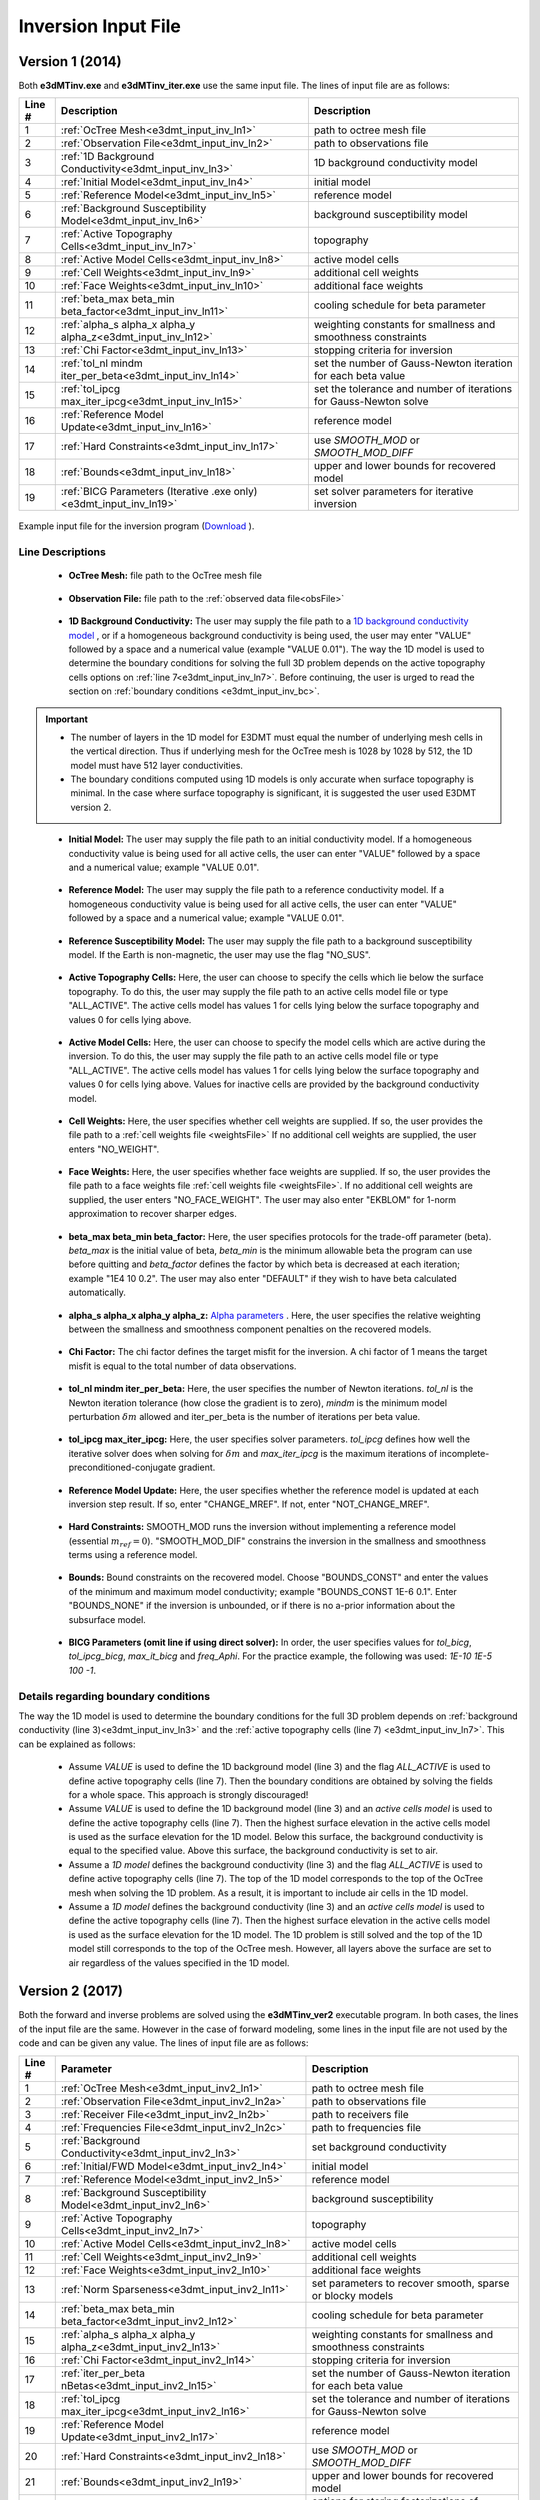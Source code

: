 .. _e3dmt_input_inv:

Inversion Input File
====================

Version 1 (2014)
----------------

Both **e3dMTinv.exe** and **e3dMTinv_iter.exe** use the same input file. The lines of input file are as follows:

.. tabularcolumns:: |L|C|C|

+--------+--------------------------------------------------------------------+-------------------------------------------------------------------+
| Line # | Description                                                        | Description                                                       |
+========+====================================================================+===================================================================+
| 1      | :ref:`OcTree Mesh<e3dmt_input_inv_ln1>`                            | path to octree mesh file                                          |
+--------+--------------------------------------------------------------------+-------------------------------------------------------------------+
| 2      | :ref:`Observation File<e3dmt_input_inv_ln2>`                       | path to observations file                                         |
+--------+--------------------------------------------------------------------+-------------------------------------------------------------------+
| 3      | :ref:`1D Background Conductivity<e3dmt_input_inv_ln3>`             | 1D background conductivity model                                  |
+--------+--------------------------------------------------------------------+-------------------------------------------------------------------+
| 4      | :ref:`Initial Model<e3dmt_input_inv_ln4>`                          | initial model                                                     |
+--------+--------------------------------------------------------------------+-------------------------------------------------------------------+
| 5      | :ref:`Reference Model<e3dmt_input_inv_ln5>`                        | reference model                                                   |
+--------+--------------------------------------------------------------------+-------------------------------------------------------------------+
| 6      | :ref:`Background Susceptibility Model<e3dmt_input_inv_ln6>`        | background susceptibility model                                   |
+--------+--------------------------------------------------------------------+-------------------------------------------------------------------+
| 7      | :ref:`Active Topography Cells<e3dmt_input_inv_ln7>`                | topography                                                        |
+--------+--------------------------------------------------------------------+-------------------------------------------------------------------+
| 8      | :ref:`Active Model Cells<e3dmt_input_inv_ln8>`                     | active model cells                                                |
+--------+--------------------------------------------------------------------+-------------------------------------------------------------------+
| 9      | :ref:`Cell Weights<e3dmt_input_inv_ln9>`                           | additional cell weights                                           |
+--------+--------------------------------------------------------------------+-------------------------------------------------------------------+
| 10     | :ref:`Face Weights<e3dmt_input_inv_ln10>`                          | additional face weights                                           |
+--------+--------------------------------------------------------------------+-------------------------------------------------------------------+
| 11     | :ref:`beta_max beta_min beta_factor<e3dmt_input_inv_ln11>`         | cooling schedule for beta parameter                               |
+--------+--------------------------------------------------------------------+-------------------------------------------------------------------+
| 12     | :ref:`alpha_s alpha_x alpha_y alpha_z<e3dmt_input_inv_ln12>`       | weighting constants for smallness and smoothness constraints      |
+--------+--------------------------------------------------------------------+-------------------------------------------------------------------+
| 13     | :ref:`Chi Factor<e3dmt_input_inv_ln13>`                            | stopping criteria for inversion                                   |
+--------+--------------------------------------------------------------------+-------------------------------------------------------------------+
| 14     | :ref:`tol_nl mindm iter_per_beta<e3dmt_input_inv_ln14>`            | set the number of Gauss-Newton iteration for each beta value      |
+--------+--------------------------------------------------------------------+-------------------------------------------------------------------+
| 15     | :ref:`tol_ipcg max_iter_ipcg<e3dmt_input_inv_ln15>`                | set the tolerance and number of iterations for Gauss-Newton solve |
+--------+--------------------------------------------------------------------+-------------------------------------------------------------------+
| 16     | :ref:`Reference Model Update<e3dmt_input_inv_ln16>`                | reference model                                                   |
+--------+--------------------------------------------------------------------+-------------------------------------------------------------------+
| 17     | :ref:`Hard Constraints<e3dmt_input_inv_ln17>`                      | use *SMOOTH_MOD* or *SMOOTH_MOD_DIFF*                             |
+--------+--------------------------------------------------------------------+-------------------------------------------------------------------+
| 18     | :ref:`Bounds<e3dmt_input_inv_ln18>`                                | upper and lower bounds for recovered model                        |
+--------+--------------------------------------------------------------------+-------------------------------------------------------------------+
| 19     | :ref:`BICG Parameters (Iterative .exe only)<e3dmt_input_inv_ln19>` | set solver parameters for iterative inversion                     |
+--------+--------------------------------------------------------------------+-------------------------------------------------------------------+



.. figure:: images/create_inv_input.png
     :align: center
     :width: 700

     Example input file for the inversion program (`Download <https://github.com/ubcgif/e3dmt/raw/master/assets/input_files1/e3dMT_octree_inv.inp>`__ ).


Line Descriptions
^^^^^^^^^^^^^^^^^

.. _e3dmt_input_inv_ln1:

    - **OcTree Mesh:** file path to the OcTree mesh file

.. _e3dmt_input_inv_ln2:

    - **Observation File:** file path to the :ref:`observed data file<obsFile>`

.. _e3dmt_input_inv_ln3:

    - **1D Background Conductivity:** The user may supply the file path to a `1D background conductivity model <http://em1dfm.readthedocs.io/en/latest/content/files/supporting.html#files-for-reference-and-starting-models>`__ , or if a homogeneous background conductivity is being used, the user may enter "VALUE" followed by a space and a numerical value (example "VALUE 0.01"). The way the 1D model is used to determine the boundary conditions for solving the full 3D problem depends on the active topography cells options on :ref:`line 7<e3dmt_input_inv_ln7>`. Before continuing, the user is urged to read the section on :ref:`boundary conditions <e3dmt_input_inv_bc>`.


.. important::

    - The number of layers in the 1D model for E3DMT must equal the number of underlying mesh cells in the vertical direction. Thus if underlying mesh for the OcTree mesh is 1028 by 1028 by 512, the 1D model must have 512 layer conductivities.
    - The boundary conditions computed using 1D models is only accurate when surface topography is minimal. In the case where surface topography is significant, it is suggested the user used E3DMT version 2.
 

.. _e3dmt_input_inv_ln4:

    - **Initial Model:** The user may supply the file path to an initial conductivity model. If a homogeneous conductivity value is being used for all active cells, the user can enter "VALUE" followed by a space and a numerical value; example "VALUE 0.01".

.. _e3dmt_input_inv_ln5:

    - **Reference Model:** The user may supply the file path to a reference conductivity model. If a homogeneous conductivity value is being used for all active cells, the user can enter "VALUE" followed by a space and a numerical value; example "VALUE 0.01".

.. _e3dmt_input_inv_ln6:

    - **Reference Susceptibility Model:** The user may supply the file path to a background susceptibility model. If the Earth is non-magnetic, the user may use the flag "NO_SUS".

.. _e3dmt_input_inv_ln7:

    - **Active Topography Cells:** Here, the user can choose to specify the cells which lie below the surface topography. To do this, the user may supply the file path to an active cells model file or type "ALL_ACTIVE". The active cells model has values 1 for cells lying below the surface topography and values 0 for cells lying above.

.. _e3dmt_input_inv_ln8:

    - **Active Model Cells:** Here, the user can choose to specify the model cells which are active during the inversion. To do this, the user may supply the file path to an active cells model file or type "ALL_ACTIVE". The active cells model has values 1 for cells lying below the surface topography and values 0 for cells lying above. Values for inactive cells are provided by the background conductivity model.

.. _e3dmt_input_inv_ln9:

    - **Cell Weights:** Here, the user specifies whether cell weights are supplied. If so, the user provides the file path to a :ref:`cell weights file <weightsFile>`  If no additional cell weights are supplied, the user enters "NO_WEIGHT".

.. _e3dmt_input_inv_ln10:

    - **Face Weights:** Here, the user specifies whether face weights are supplied. If so, the user provides the file path to a face weights file :ref:`cell weights file <weightsFile>`. If no additional cell weights are supplied, the user enters "NO_FACE_WEIGHT". The user may also enter "EKBLOM" for 1-norm approximation to recover sharper edges.

.. _e3dmt_input_inv_ln11:

    - **beta_max beta_min beta_factor:** Here, the user specifies protocols for the trade-off parameter (beta). *beta_max* is the initial value of beta, *beta_min* is the minimum allowable beta the program can use before quitting and *beta_factor* defines the factor by which beta is decreased at each iteration; example "1E4 10 0.2". The user may also enter "DEFAULT" if they wish to have beta calculated automatically.

.. _e3dmt_input_inv_ln12:

    - **alpha_s alpha_x alpha_y alpha_z:** `Alpha parameters <http://giftoolscookbook.readthedocs.io/en/latest/content/fundamentals/Alphas.html>`__ . Here, the user specifies the relative weighting between the smallness and smoothness component penalties on the recovered models.

.. _e3dmt_input_inv_ln13:

    - **Chi Factor:** The chi factor defines the target misfit for the inversion. A chi factor of 1 means the target misfit is equal to the total number of data observations.

.. _e3dmt_input_inv_ln14:

    - **tol_nl mindm iter_per_beta:** Here, the user specifies the number of Newton iterations. *tol_nl* is the Newton iteration tolerance (how close the gradient is to zero), *mindm* is the minimum model perturbation :math:`\delta m` allowed and iter_per_beta is the number of iterations per beta value.

.. _e3dmt_input_inv_ln15:

    - **tol_ipcg max_iter_ipcg:** Here, the user specifies solver parameters. *tol_ipcg* defines how well the iterative solver does when solving for :math:`\delta m` and *max_iter_ipcg* is the maximum iterations of incomplete-preconditioned-conjugate gradient.

.. _e3dmt_input_inv_ln16:

    - **Reference Model Update:** Here, the user specifies whether the reference model is updated at each inversion step result. If so, enter "CHANGE_MREF". If not, enter "NOT_CHANGE_MREF".

.. _e3dmt_input_inv_ln17:

    - **Hard Constraints:** SMOOTH_MOD runs the inversion without implementing a reference model (essential :math:`m_{ref}=0`). "SMOOTH_MOD_DIF" constrains the inversion in the smallness and smoothness terms using a reference model.

.. _e3dmt_input_inv_ln18:

    - **Bounds:** Bound constraints on the recovered model. Choose "BOUNDS_CONST" and enter the values of the minimum and maximum model conductivity; example "BOUNDS_CONST 1E-6 0.1". Enter "BOUNDS_NONE" if the inversion is unbounded, or if there is no a-prior information about the subsurface model.

.. _e3dmt_input_inv_ln19:

    - **BICG Parameters (omit line if using direct solver):** In order, the user specifies values for *tol_bicg*, *tol_ipcg_bicg*, *max_it_bicg* and *freq_Aphi*. For the practice example, the following was used: *1E-10 1E-5 100 -1*.

.. _e3dmt_input_inv_bc:

Details regarding boundary conditions
^^^^^^^^^^^^^^^^^^^^^^^^^^^^^^^^^^^^^

The way the 1D model is used to determine the boundary conditions for the full 3D problem depends on :ref:`background conductivity (line 3)<e3dmt_input_inv_ln3>` and the :ref:`active topography cells (line 7) <e3dmt_input_inv_ln7>`. This can be explained as follows:

        - Assume *VALUE* is used to define the 1D background model (line 3) and the flag *ALL_ACTIVE* is used to define active topography cells (line 7). Then the boundary conditions are obtained by solving the fields for a whole space. This approach is strongly discouraged!

        - Assume *VALUE* is used to define the 1D background model (line 3) and an *active cells model* is used to define the active topography cells (line 7). Then the highest surface elevation in the active cells model is used as the surface elevation for the 1D model. Below this surface, the background conductivity is equal to the specified value. Above this surface, the background conductivity is set to air.

        - Assume a *1D model* defines the background conductivity (line 3) and the flag *ALL_ACTIVE* is used to define active topography cells (line 7). The top of the 1D model corresponds to the top of the OcTree mesh when solving the 1D problem. As a result, it is important to include air cells in the 1D model.

        - Assume a *1D model* defines the background conductivity (line 3) and an *active cells model* is used to define the active topography cells (line 7). Then the highest surface elevation in the active cells model is used as the surface elevation for the 1D model. The 1D problem is still solved and the top of the 1D model still corresponds to the top of the OcTree mesh. However, all layers above the surface are set to air regardless of the values specified in the 1D model.



.. _e3dmt_input_inv2:

Version 2 (2017)
----------------

Both the forward and inverse problems are solved using the **e3dMTinv_ver2** executable program. In both cases, the lines of the input file are the same. However in the case of forward modeling, some lines in the input file are not used by the code and can be given any value. The lines of input file are as follows:

.. tabularcolumns:: |L|C|C|

+--------+--------------------------------------------------------------+-------------------------------------------------------------------------+
| Line # | Parameter                                                    | Description                                                             |
+========+==============================================================+=========================================================================+
| 1      |:ref:`OcTree Mesh<e3dmt_input_inv2_ln1>`                      | path to octree mesh file                                                |
+--------+--------------------------------------------------------------+-------------------------------------------------------------------------+
| 2      |:ref:`Observation File<e3dmt_input_inv2_ln2a>`                | path to observations file                                               |
+--------+--------------------------------------------------------------+-------------------------------------------------------------------------+
| 3      |:ref:`Receiver File<e3dmt_input_inv2_ln2b>`                   | path to receivers file                                                  |
+--------+--------------------------------------------------------------+-------------------------------------------------------------------------+
| 4      |:ref:`Frequencies File<e3dmt_input_inv2_ln2c>`                | path to frequencies file                                                |
+--------+--------------------------------------------------------------+-------------------------------------------------------------------------+
| 5      |:ref:`Background Conductivity<e3dmt_input_inv2_ln3>`          | set background conductivity                                             |
+--------+--------------------------------------------------------------+-------------------------------------------------------------------------+
| 6      |:ref:`Initial/FWD Model<e3dmt_input_inv2_ln4>`                | initial model                                                           |
+--------+--------------------------------------------------------------+-------------------------------------------------------------------------+
| 7      |:ref:`Reference Model<e3dmt_input_inv2_ln5>`                  | reference model                                                         |
+--------+--------------------------------------------------------------+-------------------------------------------------------------------------+
| 8      |:ref:`Background Susceptibility Model<e3dmt_input_inv2_ln6>`  | background susceptibility                                               |
+--------+--------------------------------------------------------------+-------------------------------------------------------------------------+
| 9      |:ref:`Active Topography Cells<e3dmt_input_inv2_ln7>`          | topography                                                              |
+--------+--------------------------------------------------------------+-------------------------------------------------------------------------+
| 10     |:ref:`Active Model Cells<e3dmt_input_inv2_ln8>`               | active model cells                                                      |
+--------+--------------------------------------------------------------+-------------------------------------------------------------------------+
| 11     |:ref:`Cell Weights<e3dmt_input_inv2_ln9>`                     | additional cell weights                                                 |
+--------+--------------------------------------------------------------+-------------------------------------------------------------------------+
| 12     |:ref:`Face Weights<e3dmt_input_inv2_ln10>`                    | additional face weights                                                 |
+--------+--------------------------------------------------------------+-------------------------------------------------------------------------+
| 13     |:ref:`Norm Sparseness<e3dmt_input_inv2_ln11>`                 | set parameters to recover smooth, sparse or blocky models               |
+--------+--------------------------------------------------------------+-------------------------------------------------------------------------+
| 14     |:ref:`beta_max beta_min beta_factor<e3dmt_input_inv2_ln12>`   | cooling schedule for beta parameter                                     |
+--------+--------------------------------------------------------------+-------------------------------------------------------------------------+
| 15     |:ref:`alpha_s alpha_x alpha_y alpha_z<e3dmt_input_inv2_ln13>` | weighting constants for smallness and smoothness constraints            |
+--------+--------------------------------------------------------------+-------------------------------------------------------------------------+
| 16     |:ref:`Chi Factor<e3dmt_input_inv2_ln14>`                      | stopping criteria for inversion                                         |
+--------+--------------------------------------------------------------+-------------------------------------------------------------------------+
| 17     |:ref:`iter_per_beta nBetas<e3dmt_input_inv2_ln15>`            | set the number of Gauss-Newton iteration for each beta value            |
+--------+--------------------------------------------------------------+-------------------------------------------------------------------------+
| 18     |:ref:`tol_ipcg max_iter_ipcg<e3dmt_input_inv2_ln16>`          | set the tolerance and number of iterations for Gauss-Newton solve       |
+--------+--------------------------------------------------------------+-------------------------------------------------------------------------+
| 19     |:ref:`Reference Model Update<e3dmt_input_inv2_ln17>`          | reference model                                                         |
+--------+--------------------------------------------------------------+-------------------------------------------------------------------------+
| 20     |:ref:`Hard Constraints<e3dmt_input_inv2_ln18>`                | use *SMOOTH_MOD* or *SMOOTH_MOD_DIFF*                                   |
+--------+--------------------------------------------------------------+-------------------------------------------------------------------------+
| 21     |:ref:`Bounds<e3dmt_input_inv2_ln19>`                          | upper and lower bounds for recovered model                              |
+--------+--------------------------------------------------------------+-------------------------------------------------------------------------+
| 22     |:ref:`Memory Options<e3dmt_input_inv2_ln20>`                  | options for storing factorizations of forward system (RAM vs disk)      |
+--------+--------------------------------------------------------------+-------------------------------------------------------------------------+
| 23     |:ref:`Phase Convention<e3dmt_input_inv2_ln21>`                | set data convention to :math:`e^{-i\omega t}` or :math:`e^{+i\omega t}` |
+--------+--------------------------------------------------------------+-------------------------------------------------------------------------+



.. .. figure:: images/e3dmt_inv_input2.png
..      :align: center
..      :width: 700

..      Example input file for the inversion program.


Line Descriptions
^^^^^^^^^^^^^^^^^

.. _e3dmt_input_inv2_ln1:

    - **OcTree Mesh:** file path to the :ref:`octree mesh file<octreeFile>`

.. _e3dmt_input_inv2_ln2a:

    - **Observation File:** file path to the :ref:`observed data file<obsFile2>`

.. _e3dmt_input_inv2_ln2b:

    - **Receiver File:** file path to the :ref:`receiver file<receiverFile>`

.. _e3dmt_input_inv2_ln2c:

    - **Frequencies File:** file path to the :ref:`frequencies file<freqFile>`

.. _e3dmt_input_inv2_ln3:

    - **Background Conductivity:** On this line, the user first specifies a flag for the background conductivity model ('1DBACKGROUND' or '3DBACKGROUND'). Next, the user may supply the file path to the corresponding conductivity model (ex: *1DBACKGROUND model1d.con*), or if a homogeneous background conductivity is being used, the user may enter "VALUE" followed by a space and a numerical value (ex: *3DBACKGROUND VALUE 0.01*). The way the background model is used to determine the boundary conditions for solving NSEM problem depends on the active topography cells options on :ref:`line 9<e3dmt_input_inv2_ln7>`. Before continuing, the user is urged to read the section on :ref:`boundary conditions <e3dmt_input_inv2_bc>`.


.. important::

    - The number of layers in the 1D model for E3DMT ver 2 must equal the number of underlying mesh cells in the vertical direction. Thus if underlying mesh for the OcTree mesh is 1028 by 1028 by 512, the 1D model must have 512 layer conductivities.
    - The boundary conditions computed using 1D models is only accurate when surface topography is minimal. In the case where surface topography is significant, 3D background models are suggested.


.. _e3dmt_input_inv2_ln4:

    - **Initial/FWD Model:** On this line we specify either the starting model for the inversion or the conductivity model for the forward modeling. On this line, there are 3 possible options:

        - If the program is being used to forward model data, the flag 'FWDMODEL' is entered followed by the path to the conductivity model.
        - If the program is being used to invert data, only the path to a conductivity model is required; e.g. inversion is assumed unless otherwise specified.
        - If a homogeneous conductivity value is being used as the starting model for an inversion, the user can enter "VALUE" followed by a space and a numerical value; example "VALUE 0.01".


.. important::

    If data are only being forward modeled, only the :ref:`background susceptibility model<e3dmt_input_inv2_ln6>`, :ref:`active topography cells<e3dmt_input_inv2_ln7>` and :ref:`tol_ipcg max_iter_ipcg<e3dmt_input_inv2_ln16>` fields are relevant. **However**, the remaining fields must not be empty and must have correct syntax for the code to run.


.. _e3dmt_input_inv2_ln5:

    - **Reference Model:** The user may supply the file path to a reference conductivity model. If a homogeneous conductivity value is being used for all active cells, the user can enter "VALUE" followed by a space and a numerical value; example "VALUE 0.01".

.. _e3dmt_input_inv2_ln6:

    - **Background Susceptibility Model:** The user may supply the file path to a background susceptibility model. If the Earth is non-magnetic, the user may use the flag "NO_SUS".

.. _e3dmt_input_inv2_ln7:

    - **Active Topography Cells:** Here, the user can choose to specify the cells which lie below the surface topography. To do this, the user may supply the file path to an active cells model file or type "ALL_ACTIVE". The active cells model has values 1 for cells lying below the surface topography and values 0 for cells lying above.

.. _e3dmt_input_inv2_ln8:

    - **Active Model Cells:** Here, the user can choose to specify the model cells which are active during the inversion. To do this, the user may supply the file path to an active cells model file or type "ALL_ACTIVE". The active cells model has values 1 for cells lying below the surface topography and values 0 for cells lying above. Values for inactive cells are provided by the background conductivity model.

.. _e3dmt_input_inv2_ln9:

    - **Cell Weights:** Here, the user specifies whether cell weights are supplied. If so, the user provides the file path to a :ref:`cell weights file <weightsFile>`  If no additional cell weights are supplied, the user enters "NO_WEIGHT".

.. _e3dmt_input_inv2_ln10:

    - **Face Weights:** Here, the user specifies whether face weights are supplied. If so, the user provides the file path to a face weights file :ref:`cell weights file <weightsFile>`. If no additional cell weights are supplied, the user enters "NO_FACE_WEIGHT". The user may also enter "EKBLOM" for 1-norm approximation to recover sharper edges.

.. _e3dmt_input_inv2_ln11:

    - **Sparseness:** The sparseness of the recovered model is determined by the terms within the `model objective function <http://giftoolscookbook.readthedocs.io/en/latest/content/fundamentals/Norms.html>`__ . A standard approach is to use an L2-norm for all terms

        - To use the L2-norm, enter the flag 'USE_L2'
        - To specify the Ekblom norm, enter the flag 'USE_EKBLOM' followed by values for :math:`p` and :math:`\varepsilon` where the Ekblom norm is given by:


.. math::
    \sum_{i=1}^M \, (\sigma_i^2 + \varepsilon^2)^{p/2} \;\;\; \textrm{s.t.} \;\;\; 1\leq p \leq 2, \; \varepsilon > 0



.. _e3dmt_input_inv2_ln12:

    - **beta_max beta_min beta_factor:** Here, the user specifies protocols for the trade-off parameter (beta). *beta_max* is the initial value of beta. *beta_min* is generally used to denote the minimum allowable trade-off parameter the program can use before quitting. For this code however, the minimum beta is determined through the *nBeta* parameter on :ref:`line 15 <e3dmt_input_inv2_ln15>` and the *beta_min* parameter has no function. *beta_factor* defines the factor by which beta is decreased at each iteration; example "1E4 10 0.2". The user may also enter "DEFAULT" if they wish to have beta calculated automatically.

.. _e3dmt_input_inv2_ln13:

    - **alpha_s alpha_x alpha_y alpha_z:** `Alpha parameters <http://giftoolscookbook.readthedocs.io/en/latest/content/fundamentals/Alphas.html>`__ . Here, the user specifies the relative weighting between the smallness and smoothness component penalties on the recovered models.

.. _e3dmt_input_inv2_ln14:

    - **Chi Factor:** The chi factor defines the target misfit for the inversion. A chi factor of 1 means the target misfit is equal to the total number of data observations.

.. _e3dmt_input_inv2_ln15:

    - **iter_per_beta nBetas:** Here, *iter_per_beta* is the number of iterations per beta value. *nBetas* is the number of times the inverse problem is solved for smaller and smaller trade-off parameters until it quits.

.. _e3dmt_input_inv2_ln16:

    - **tol_ipcg max_iter_ipcg:** Here, the user specifies solver parameters. *tol_ipcg* defines how well the iterative solver does when solving for :math:`\delta m` and *max_iter_ipcg* is the maximum iterations of incomplete-preconditioned-conjugate gradient.

.. _e3dmt_input_inv2_ln17:

    - **Reference Model Update:** Here, the user specifies whether the reference model is updated at each inversion step result. If so, enter "CHANGE_MREF". If not, enter "NOT_CHANGE_MREF".

.. _e3dmt_input_inv2_ln18:

    - **Hard Constraints:** SMOOTH_MOD runs the inversion without implementing a reference model (essential :math:`m_{ref}=0`). "SMOOTH_MOD_DIF" constrains the inversion in the smallness and smoothness terms using a reference model.

.. _e3dmt_input_inv2_ln19:

    - **Bounds:** Bound constraints on the recovered model. Choose "BOUNDS_CONST" and enter the values of the minimum and maximum model conductivity; example "BOUNDS_CONST 1E-6 0.1". Enter "BOUNDS_NONE" if the inversion is unbounded, or if there is no a-prior information about the subsurface model.

.. _e3dmt_input_inv2_ln20:

    - **Memory Options:** This code uses a factorization to solve the forward system at each frequency. These factorizations must be stored. By using the flag 'FACTOR_IC' (in cpu), factorizations are stored within a computer's RAM. Although this is faster, larger problems cannot be solved if insufficient temporary memory is available. The factorizations are stored in permanent memory (disk) if the flag 'FACTOR_OOC' (out of cpu) is used followed by the path to a directory. This is slower because the program must read these files many times. The second options is ill-advised if files are being transferred over a network.


.. _e3dmt_input_inv2_ln21:

    - **Phase Convention:** If the predicted/observed data have a sign convention :math:`e^{+i \omega t}` use the flag 'PLUS_IOMEGA'. If the predicted/observed data have a sign convention :math:`e^{-i \omega t}` use the flag 'MINUS_IOMEGA'.



.. _e3dmt_input_inv2_bc:

Details regarding boundary conditions
^^^^^^^^^^^^^^^^^^^^^^^^^^^^^^^^^^^^^

The way background models are used to determine the boundary conditions for the problem depends on :ref:`background conductivity (line 5)<e3dmt_input_inv2_ln3>` and the :ref:`active topography cells (line 9) <e3dmt_input_inv_ln7>`. This can be explained as follows:

**1DBACKGROUND:**

        - Assume *VALUE* is used to define the 1D background model (line 5) and the flag *ALL_ACTIVE* is used to define active topography cells (line 9). Then the boundary conditions are obtained by solving the fields for a whole space. This approach is strongly discouraged!

        - Assume *VALUE* is used to define the 1D background model (line 5) and an *active cells model* is used to define the active topography cells (line 9). Then the highest surface elevation in the active cells model is used as the surface elevation for the 1D model. Below this surface, the background conductivity is equal to the specified value. Above this surface, the background conductivity is set to air.

        - Assume a *1D model* defines the background conductivity (line 5) and the flag *ALL_ACTIVE* is used to define active topography cells (line 9). The top of the 1D model corresponds to the top of the OcTree mesh when solving the 1D problem. As a result, it is important to include air cells in the 1D model.

        - Assume a *1D model* defines the background conductivity (line 5) and an *active cells model* is used to define the active topography cells (line 9). Then the highest surface elevation in the active cells model is used as the surface elevation for the 1D model. The 1D problem is still solved and the top of the 1D model still corresponds to the top of the OcTree mesh. However, all layers above the surface are set to air regardless of the values specified in the 1D model.


**3DBACKGROUND:**

        - Assume *VALUE* is used to define the 3D background model (line 5) and the flag *ALL_ACTIVE* is used to define active topography cells (line 9). Then the boundary conditions are obtained by solving the fields for a whole space. This approach is strongly discouraged!

        - Assume *VALUE* is used to define the 3D background model (line 5) and an *active cells model* is used to define the active topography cells (line 9). A 3D problem is solved where all cells below the surface are set to the specified value and all the cells above the surface are set to air.

        - Assume a *3D model* defines the background conductivity (line 5) and the flag *ALL_ACTIVE* is used to define active topography cells (line 9). A 3D problem is solved for the specified background model.

        - Assume a *1D model* defines the background conductivity (line 5) and an *active cells model* is used to define the active topography cells (line 9). A 3D problem is solved where all cells above the surface are set to air, regardless of the values specified in the model.
